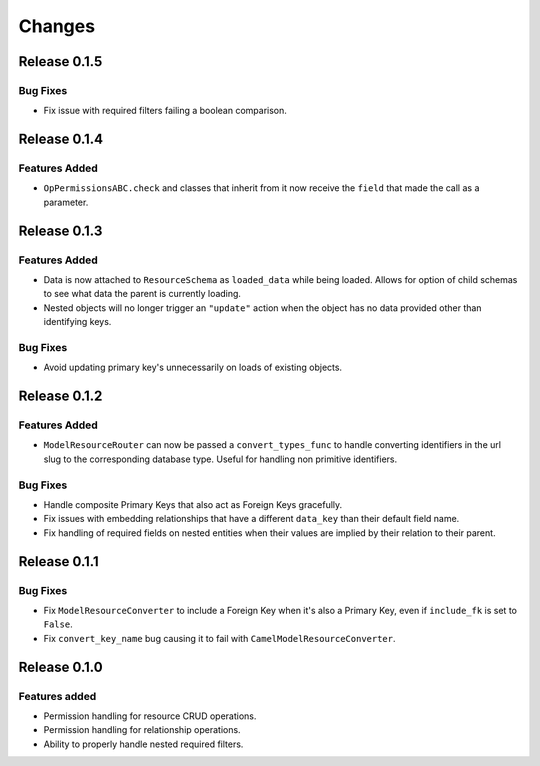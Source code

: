 =======
Changes
=======


Release 0.1.5
=============

Bug Fixes
---------
* Fix issue with required filters failing a boolean comparison.


Release 0.1.4
=============

Features Added
--------------
* ``OpPermissionsABC.check`` and classes that inherit from it now receive the
  ``field`` that made the call as a parameter.


Release 0.1.3
=============

Features Added
--------------
* Data is now attached to ``ResourceSchema`` as ``loaded_data`` while
  being loaded. Allows for option of child schemas to see what data the
  parent is currently loading.
* Nested objects will no longer trigger an ``"update"`` action when the
  object has no data provided other than identifying keys.

Bug Fixes
---------
* Avoid updating primary key's unnecessarily on loads of existing objects.


Release 0.1.2
=============

Features Added
--------------
* ``ModelResourceRouter`` can now be passed a ``convert_types_func`` to
  handle converting identifiers in the url slug to the corresponding
  database type. Useful for handling non primitive identifiers.

Bug Fixes
---------
* Handle composite Primary Keys that also act as Foreign Keys gracefully.
* Fix issues with embedding relationships that have a different ``data_key``
  than their default field name.
* Fix handling of required fields on nested entities when their values are
  implied by their relation to their parent.


Release 0.1.1
=============

Bug Fixes
---------
* Fix ``ModelResourceConverter`` to include a Foreign Key when it's also a
  Primary Key, even if ``include_fk`` is set to ``False``.
* Fix ``convert_key_name`` bug causing it to fail with
  ``CamelModelResourceConverter``.


Release 0.1.0
=============

Features added
--------------
* Permission handling for resource CRUD operations.
* Permission handling for relationship operations.
* Ability to properly handle nested required filters.
